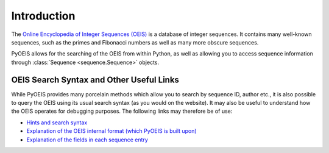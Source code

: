 Introduction
============

The `Online Encyclopedia of Integer Sequences (OEIS) <http://www.oeis.org>`_ is
a database of integer sequences. It contains many well-known sequences, such as
the primes and Fibonacci numbers as well as many more obscure sequences.

PyOEIS allows for the searching of the OEIS from within Python, as well as
allowing you to access sequence information through 
:class:`Sequence <sequence.Sequence>` objects.

OEIS Search Syntax and Other Useful Links
-----------------------------------------

While PyOEIS provides many porcelain methods which allow you to search by
sequence ID, author etc., it is also possible to query the OEIS using its
usual search syntax (as you would on the website). It may also be useful to 
understand how the OEIS operates for debugging purposes. The following links
may therefore be of use:

* `Hints and search syntax <http://oeis.org/hints.html>`_
* `Explanation of the OEIS internal format (which PyOEIS is built upon)
  <http://oeis.org/eishelp1.html>`_
* `Explanation of the fields in each sequence entry
  <http://oeis.org/eishelp2.html>`_
